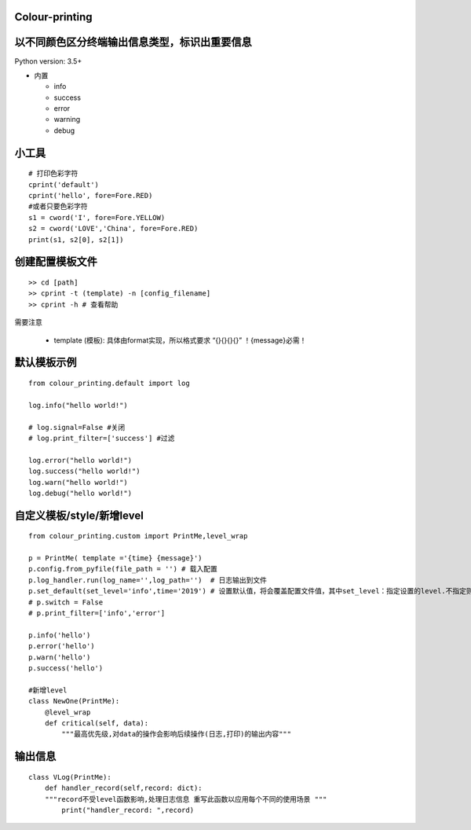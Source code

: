 Colour-printing
==================

以不同颜色区分终端输出信息类型，标识出重要信息
==============================================

Python version: 3.5+

- 内置

  + info
  + success
  + error
  + warning
  + debug



小工具
=======

::

    # 打印色彩字符
    cprint('default')
    cprint('hello', fore=Fore.RED)
    #或者只要色彩字符
    s1 = cword('I', fore=Fore.YELLOW)
    s2 = cword('LOVE','China', fore=Fore.RED)
    print(s1, s2[0], s2[1])

创建配置模板文件
================

::

    >> cd [path]
    >> cprint -t (template) -n [config_filename]
    >> cprint -h # 查看帮助




需要注意

  + template (模板):  具体由format实现，所以格式要求 “{}{}{}{}”  ！{message}必需！





默认模板示例
============

::

    from colour_printing.default import log

    log.info("hello world!")

    # log.signal=False #关闭
    # log.print_filter=['success'] #过滤

    log.error("hello world!")
    log.success("hello world!")
    log.warn("hello world!")
    log.debug("hello world!")





自定义模板/style/新增level
==========================

::

    from colour_printing.custom import PrintMe,level_wrap

    p = PrintMe( template ='{time} {message}')
    p.config.from_pyfile(file_path = '') # 载入配置
    p.log_handler.run(log_name='',log_path='')  # 日志输出到文件
    p.set_default(set_level='info',time='2019') # 设置默认值，将会覆盖配置文件值，其中set_level：指定设置的level.不指定则所有
    # p.switch = False
    # p.print_filter=['info','error']

    p.info('hello')
    p.error('hello')
    p.warn('hello')
    p.success('hello')

    #新增level
    class NewOne(PrintMe):
        @level_wrap
        def critical(self, data):
            """最高优先级,对data的操作会影响后续操作(日志,打印)的输出内容"""



输出信息
===========

::

    class VLog(PrintMe):
        def handler_record(self,record: dict):
        """record不受level函数影响,处理日志信息 重写此函数以应用每个不同的使用场景 """
            print("handler_record: ",record)





